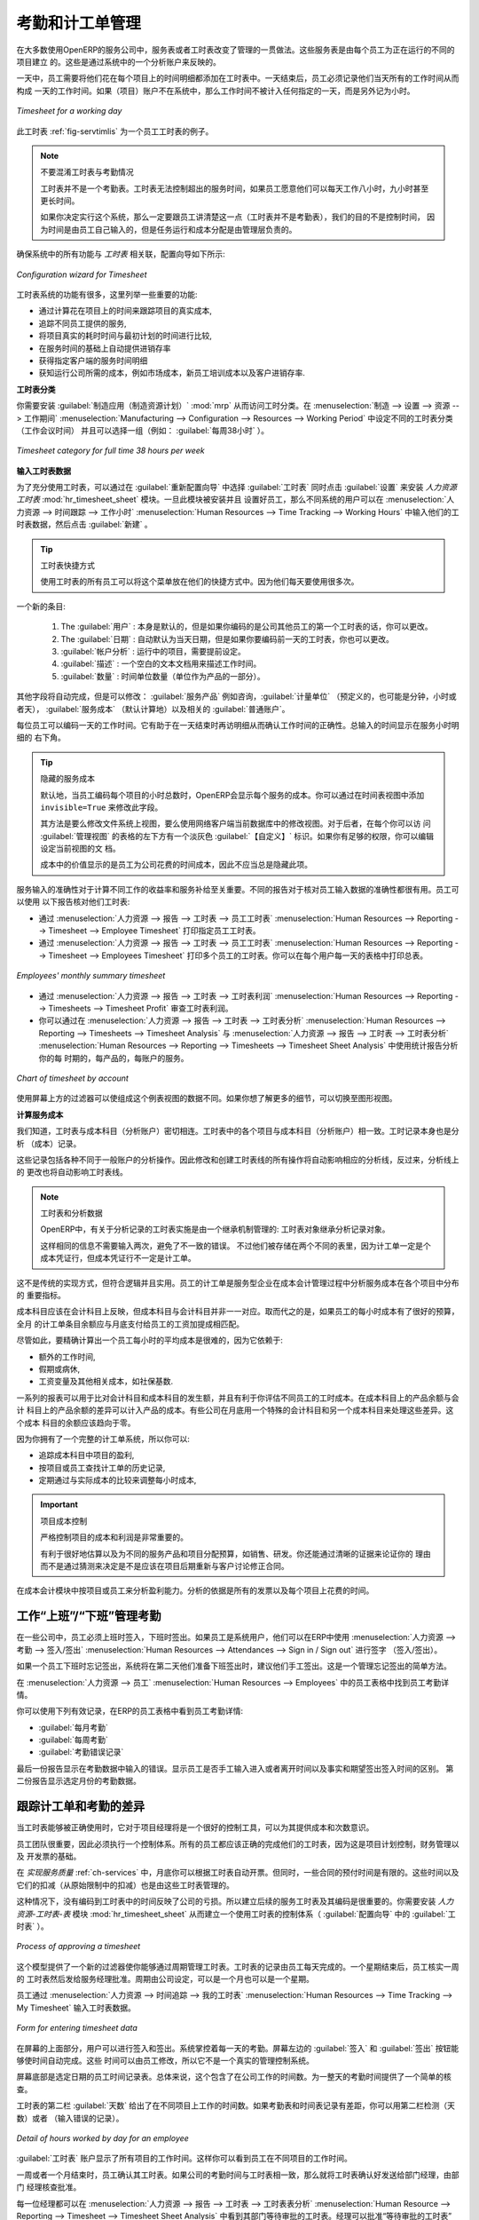 .. i18n: .. index::
.. i18n:    single: attendance
.. i18n:    single: timesheet
.. i18n: ..
..

.. index::
   single: attendance
   single: timesheet
..

.. i18n: Attendances and Timesheet Management
.. i18n: ====================================
..

考勤和计工单管理
====================================

.. i18n: In most service companies where OpenERP has been integrated, service sheets, or timesheets, have
.. i18n: revolutionized management practices. These service sheets are produced by each employee as they work
.. i18n: on the different cases or projects that are running. Each of these is represented by an analytic
.. i18n: account in the system.
..

在大多数使用OpenERP的服务公司中，服务表或者工时表改变了管理的一贯做法。这些服务表是由每个员工为正在运行的不同的项目建立
的。这些是通过系统中的一个分析账户来反映的。

.. i18n: Throughout the day, when employees work on one project or another, they add a line to the timesheets
.. i18n: with details of the time used on each project. At the end of the day, each employee must mark all
.. i18n: the time worked on client or internal projects to make up the full number of hours worked in the
.. i18n: day. If an account is not in the system, then the time is added to the hours that have not been
.. i18n: assigned for the day.
..

一天中，员工需要将他们花在每个项目上的时间明细都添加在工时表中。一天结束后，员工必须记录他们当天所有的工作时间从而构成
一天的工作时间。如果（项目）账户不在系统中，那么工作时间不被计入任何指定的一天，而是另外记为小时。

.. i18n: .. _fig-servtimlis:
.. i18n: 
.. i18n: .. figure::  images/service_timesheet_list.png
.. i18n:    :scale: 65
.. i18n:    :align: center
.. i18n: 
.. i18n:    *Timesheet for a working day*
..

.. _fig-servtimlis:

.. figure::  images/service_timesheet_list.png
   :scale: 65
   :align: center

   *Timesheet for a working day*

.. i18n: The figure :ref:`fig-servtimlis` gives an example of a timesheet for an employee.
..

此工时表 :ref:`fig-servtimlis` 为一个员工工时表的例子。

.. i18n: .. index::
.. i18n:    pair: cost; allocation
..

.. index::
   pair: cost; allocation

.. i18n: .. note:: Do not confuse timesheets and attendance compliance
.. i18n: 
.. i18n: 	The timesheet system is not intended to be a disguised attendance form. There is no control over the
.. i18n: 	service times and the employee is free to encode 8 or 9 hours or more of services each day if they
.. i18n: 	want.
.. i18n: 
.. i18n: 	If you decide to put such a system into place, it is important to clarify this point with your
.. i18n: 	staff. The objective here is not to control hours, because the employees decide for themselves what
.. i18n: 	they will be entering – but to track the tasks running and the allocation of costs between them is the
.. i18n: 	responsibility of the management.
..

.. note:: 不要混淆工时表与考勤情况

	工时表并不是一个考勤表。工时表无法控制超出的服务时间，如果员工愿意他们可以每天工作八小时，九小时甚至
	更长时间。

	如果你决定实行这个系统，那么一定要跟员工讲清楚这一点（工时表并不是考勤表），我们的目的不是控制时间，
	因为时间是由员工自己输入的，但是任务运行和成本分配是由管理层负责的。

.. i18n: To enable your system with all the features related to `Timesheet`, your configuration wizard should be like this.
..

确保系统中的所有功能与 `工时表` 相关联，配置向导如下所示:

.. i18n: .. figure::  images/config_wiz_timesheets.png
.. i18n:    :scale: 75
.. i18n:    :align: center
.. i18n: 
.. i18n:    *Configuration wizard for Timesheet*
..

.. figure::  images/config_wiz_timesheets.png
   :scale: 75
   :align: center

   *Configuration wizard for Timesheet*

.. i18n: Amongst the many uses of such a timesheet system for a company, here are some of the most important:
..

工时表系统的功能有很多，这里列举一些重要的功能:

.. i18n: * enabling tracking of the true costs of a project by accounting for the time used on it,
.. i18n: 
.. i18n: * tracking the services provided by different employees,
.. i18n: 
.. i18n: * comparing the hours really used on a project with the initial planning estimates,
.. i18n: 
.. i18n: * automatically invoicing based on the service hours provided,
.. i18n: 
.. i18n: * obtaining a list of the service hours for a given client,
.. i18n: 
.. i18n: * knowing the costs needed to run the company, such as the marketing costs, the training costs for a
.. i18n:   new employee, and the invoicing rates for a client.
..

* 通过计算花在项目上的时间来跟踪项目的真实成本,

* 追踪不同员工提供的服务,

* 将项目真实的耗时时间与最初计划的时间进行比较,

* 在服务时间的基础上自动提供进销存率

* 获得指定客户端的服务时间明细

* 获知运行公司所需的成本，例如市场成本，新员工培训成本以及客户进销存率.

.. i18n: **Timesheet Categories**
..

**工时表分类**

.. i18n: You will need to install the :guilabel:`Manufacturing` application (:mod:`mrp`) in order to access timesheet categories.
.. i18n: The different timesheet categories (working time sessions) can be defined through the menu
.. i18n: :menuselection:`Manufacturing --> Configuration --> Resources --> Working Period` and selecting
.. i18n: one of the groups there such as :guilabel:`38 Hours/Week`.
..

你需要安装 :guilabel:`制造应用（制造资源计划）` :mod:`mrp` 从而访问工时分类。在 :menuselection:`制造 --> 设置 --> 资源 --> 工作期间` :menuselection:`Manufacturing --> Configuration --> Resources --> Working Period` 中设定不同的工时表分类（工作会议时间）
并且可以选择一组（例如： :guilabel:`每周38小时` ）。

.. i18n: .. figure::  images/service_timesheet_def.png
.. i18n:    :scale: 75
.. i18n:    :align: center
.. i18n: 
.. i18n:    *Timesheet category for full time 38 hours per week*
..

.. figure::  images/service_timesheet_def.png
   :scale: 75
   :align: center

   *Timesheet category for full time 38 hours per week*

.. i18n: .. index::
.. i18n:    single: timesheet; entering data
.. i18n: ..
..

.. index::
   single: timesheet; entering data
..

.. i18n: **Entering Timesheet Data**
..

**输入工时表数据**

.. i18n: .. index::
.. i18n:    single: module; hr_timesheet
..

.. index::
   single: module; hr_timesheet

.. i18n: To be able to use timesheets fully, install the module :mod:`hr_timesheet_sheet` through the :guilabel:`Reconfigure` wizard by selecting :guilabel:`Timesheets` and clicking :guilabel:`Configure`. Once this module
.. i18n: has been installed and the employees configured, the different system users can enter their
.. i18n: timesheet data in the menu
.. i18n: :menuselection:`Human Resources --> Time Tracking --> Working Hours`,
.. i18n: then click :guilabel:`New`.
..

为了充分使用工时表，可以通过在 :guilabel:`重新配置向导` 中选择 :guilabel:`工时表` 同时点击 :guilabel:`设置` 来安装 `人力资源工时表` :mod:`hr_timesheet_sheet` 模块。一旦此模块被安装并且
设置好员工，那么不同系统的用户可以在 :menuselection:`人力资源 --> 时间跟踪 --> 工作小时` :menuselection:`Human Resources --> Time Tracking --> Working Hours` 中输入他们的工时表数据，然后点击 :guilabel:`新建` 。

.. i18n: .. tip:: Shortcut to Timesheets
.. i18n: 
.. i18n: 	It is a good idea if all employees who use timesheets place this menu in their shortcuts.
.. i18n: 	That is because they will need to return to them several times each day.
..

.. tip:: 工时表快捷方式

	使用工时表的所有员工可以将这个菜单放在他们的快捷方式中。因为他们每天要使用很多次。

.. i18n: For a new entry:
..

一个新的条目:

.. i18n: 	#.	The :guilabel:`User` : proposed by default, but you can change it if you are encoding the first timesheet
.. i18n: 		for another company employee.
.. i18n: 
.. i18n: 	#.	The :guilabel:`Date` : automatically proposed as today's date, but it is possible to change it if you are
.. i18n: 		encoding the timesheet for a prior day.
.. i18n: 
.. i18n: 	#.	:guilabel:`Analytic Account` : for the project you have been working on - obviously it should be predefined.
.. i18n: 
.. i18n: 	#. 	:guilabel:`Description` : a free text description of the work done in the time.
.. i18n: 
.. i18n: 	#. 	:guilabel:`Quantity` : number of units of time (the units are defined as part of the product).
..

	#.	The :guilabel:`用户` : 本身是默认的，但是如果你编码的是公司其他员工的第一个工时表的话，你可以更改。

	#.	The :guilabel:`日期` : 自动默认为当天日期，但是如果你要编码前一天的工时表，你也可以更改。

	#.	:guilabel:`帐户分析` : 运行中的项目，需要提前设定。

	#. 	:guilabel:`描述` : 一个空白的文本文档用来描述工作时间。

	#. 	:guilabel:`数量` : 时间单位数量（单位作为产品的一部分）。

.. i18n: The other fields are automatically completed, but can be modified: the :guilabel:`Product`
.. i18n: which is the service product such as consultancy, the
.. i18n: :guilabel:`Unit of Measure` (predefined, and could perhaps be minutes, hours or days),
.. i18n: the :guilabel:`Cost` of the service (which is calculated by default),
.. i18n: and the associated :guilabel:`General Account`.
..

其他字段将自动完成，但是可以修改： :guilabel:`服务产品` 例如咨询，:guilabel:`计量单位` （预定义的，也可能是分钟，小时或者天）， :guilabel:`服务成本`
（默认计算地）以及相关的 :guilabel:`普通账户`。

.. i18n: The hours are then encoded throughout the day by each employee. It helps to revisit the list at the
.. i18n: end of the day to verify that the number of hours of attendance in the company has been properly
.. i18n: accounted for. The total entered is shown at the bottom right of the list of service hours.
..

每位员工可以编码一天的工作时间。它有助于在一天结束时再访明细从而确认工作时间的正确性。总输入的时间显示在服务小时明细的
右下角。

.. i18n: .. tip:: Hiding Service Costs
.. i18n: 
.. i18n: 	By default, OpenERP is configured to show the cost of each service when an employee encodes the
.. i18n: 	number of hours per project.
.. i18n: 	You can modify this field by adding the attribute ``invisible=True`` in the timesheet view.
.. i18n: 
.. i18n: 	(And the way to do that is either to modify the view on the file system, or
.. i18n: 	to use the web client to modify the view in the current database.
.. i18n: 	For the latter, there is a pale grey :guilabel:`[Customize]` label
.. i18n: 	to the bottom left of each form that gives you access to the
.. i18n: 	:guilabel:`Manage Views` option.
.. i18n: 	If you have sufficient permissions, you can edit the XML that defines the current view.)
.. i18n: 
.. i18n: 	The value in the cost field shows employees the cost of their time used in the company, so masking this
.. i18n: 	field might not always be the best option.
..

.. tip:: 隐藏的服务成本

	默认地，当员工编码每个项目的小时总数时，OpenERP会显示每个服务的成本。你可以通过在时间表视图中添加
	``invisible=True`` 来修改此字段。

	其方法是要么修改文件系统上视图，要么使用网络客户端当前数据库中的修改视图。对于后者，在每个你可以访
	问 :guilabel:`管理视图` 的表格的左下方有一个淡灰色 :guilabel:`【自定义】` 标识。如果你有足够的权限，你可以编辑设定当前视图的文
	档。

	成本中的价值显示的是员工为公司花费的时间成本，因此不应当总是隐藏此项。

.. i18n: The accuracy of the services entered is crucial for calculating the profitability of the different
.. i18n: jobs and the recharging of services. Different reports are therefore available for verifying
.. i18n: employees' data entry. Employees can verify their own timesheet using the following reports:
..

服务输入的准确性对于计算不同工作的收益率和服务补给至关重要。不同的报告对于核对员工输入数据的准确性都很有用。员工可以使用
以下报告核对他们工时表:

.. i18n: * Printing the particular employee's timesheet, using the menu :menuselection:`Human Resources --> Reporting
.. i18n:   --> Timesheet --> Employee Timesheet`.
.. i18n: 
.. i18n: * Printing more than one employees' timesheet, using the menu :menuselection:`Human Resources --> Reporting
.. i18n:   --> Timesheet --> Employees Timesheet`.You can print a summary in the form of a table per user and per day.
..

* 通过 :menuselection:`人力资源 --> 报告 --> 工时表 --> 员工工时表` :menuselection:`Human Resources --> Reporting --> Timesheet --> Employee Timesheet` 打印指定员工工时表。 

* 通过 :menuselection:`人力资源 --> 报告 --> 工时表 --> 员工工时表` :menuselection:`Human Resources --> Reporting --> Timesheet --> Employees Timesheet` 打印多个员工的工时表。你可以在每个用户每一天的表格中打印总表。

.. i18n: .. figure::  images/service_timesheet_all.png
.. i18n:    :scale: 65
.. i18n:    :align: center
.. i18n: 
.. i18n:    *Employees' monthly summary timesheet*
..

.. figure::  images/service_timesheet_all.png
   :scale: 65
   :align: center

   *Employees' monthly summary timesheet*

.. i18n: * Reviewing profit of timesheet, using the menu :menuselection:`Human Resources --> Reporting --> Timesheets
.. i18n:   --> Timesheet Profit`.
.. i18n: 
.. i18n: * You can then use the statistical reports to analyze your services by period, by product
.. i18n:   or by account using the menu :menuselection:`Human Resources --> Reporting --> Timesheets
.. i18n:   --> Timesheet Analysis` and :menuselection:`Human Resources --> Reporting --> Timesheets
.. i18n:   --> Timesheet Sheet Analysis`.
..

* 通过 :menuselection:`人力资源 --> 报告 --> 工时表 --> 工时表利润` :menuselection:`Human Resources --> Reporting --> Timesheets --> Timesheet Profit` 审查工时表利润。

* 你可以通过在 :menuselection:`人力资源 --> 报告 --> 工时表 --> 工时表分析` :menuselection:`Human Resources --> Reporting --> Timesheets --> Timesheet Analysis` 与 :menuselection:`人力资源 --> 报告 --> 工时表 --> 工时表分析` :menuselection:`Human Resources --> Reporting --> Timesheets --> Timesheet Sheet Analysis` 中使用统计报告分析你的每
  时期的，每产品的，每账户的服务。

.. i18n: .. figure::  images/service_timesheet_graph.png
.. i18n:    :scale: 75
.. i18n:    :align: center
.. i18n: 
.. i18n:    *Chart of timesheet by account*
..

.. figure::  images/service_timesheet_graph.png
   :scale: 75
   :align: center

   *Chart of timesheet by account*

.. i18n: The data making up these list views can be varied using the filters available in the upper part of the
.. i18n: screen. If you want to see more detail, switch to the graph view.
..

使用屏幕上方的过滤器可以使组成这个例表视图的数据不同。如果你想了解更多的细节，可以切换至图形视图。

.. i18n: .. index::
.. i18n:    single: timesheet; evaluation
.. i18n: ..
..

.. index::
   single: timesheet; evaluation
..

.. i18n: **Evaluation of Service Costs**
..

**计算服务成本**

.. i18n: You already know that timesheets are closely linked with analytic accounts. The different projects
.. i18n: reported on the timesheets correspond to analytic accounts. The timesheet entries themselves are
.. i18n: analytic entries.
..

我们知道，工时表与成本科目（分析账户）密切相连。工时表中的各个项目与成本科目（分析账户）相一致。工时记录本身也是分析
（成本）记录。

.. i18n: These entries comprise various analytic operations that do not correspond to any of
.. i18n: the general accounts. Therefore all operations that modify and create timesheet lines automatically
.. i18n: impact the corresponding analytic line and, conversely are automatically modified by changes in that
.. i18n: line.
..

这些记录包括各种不同于一般账户的分析操作。因此修改和创建工时表线的所有操作将自动影响相应的分析线，反过来，分析线上的
更改也将自动影响工时表线。

.. i18n: .. note:: Timesheets and Analytical Data
.. i18n: 
.. i18n: 	The implementation of timesheets in OpenERP relating to analytic entries is managed by an
.. i18n: 	inheritance mechanism:
.. i18n: 	the timesheet object inherits the analytic entry object.
.. i18n: 
.. i18n: 	The information is therefore not encoded into the database as two separate events, which avoids
.. i18n: 	many synchronization problems.
.. i18n: 	They are stored in two different tables, however, because a service is an analytical entry, but an
.. i18n: 	analytical entry is not necessarily a service.
..

.. note:: 工时表和分析数据

	OpenERP中，有关于分析记录的工时表实施是由一个继承机制管理的:
	工时表对象继承分析记录对象。

	这样相同的信息不需要输入两次，避免了不一致的错误。
	不过他们被存储在两个不同的表里，因为计工单一定是个成本凭证行，但成本凭证行不一定是计工单。

.. i18n: This is not a classical approach, but it is logical and pragmatic. Employee timesheets are a good
.. i18n: indication of how the costs of a service enterprise are spread across different cases, as reported in
.. i18n: the analytic accounts.
..

这不是传统的实现方式，但符合逻辑并且实用。员工的计工单是服务型企业在成本会计管理过程中分析服务成本在各个项目中分布的
重要指标。

.. i18n: .. index::
.. i18n:    single: benefits
..

.. index::
   single: benefits

.. i18n: An analytic account should be reflected in the general accounts, but there is no direct counterpart
.. i18n: of these analytic accounts in the general accounts. Instead, if the hourly costs of the employees
.. i18n: are correctly accounted for, the month's timesheet entries should be balanced by the salary +
.. i18n: benefits package paid out to all the employees at the end of the month.
..

成本科目应该在会计科目上反映，但成本科目与会计科目并非一一对应。取而代之的是，如果员工的每小时成本有了很好的预算，全月
的计工单条目余额应与月底支付给员工的工资加提成相匹配。

.. i18n: Despite all this, it is quite difficult to work out the average hourly cost of an employee precisely,
.. i18n: because it depends on:
..

尽管如此，要精确计算出一个员工每小时的平均成本是很难的，因为它依赖于:

.. i18n: * the extra hours that they have worked,
.. i18n: 
.. i18n: * holidays and sickness,
.. i18n: 
.. i18n: * salary variations and all the linked costs, such as social insurance charges.
..

* 额外的工作时间,

* 假期或病休,

* 工资变量及其他相关成本，如社保基数.

.. i18n: The reports that enable you to relate general accounts to analytic accounts are valuable tools for
.. i18n: improving your evaluation of different hourly costs of employees. The difference between product
.. i18n: balances in the analytic account and in the general accounts, divided by the total number of hours
.. i18n: worked, can then be applied to the cost of the product. Some companies adjust for that difference by
.. i18n: carrying out another analytic operation at the end of the month in an account created for that
.. i18n: purpose. This analytic account should have a balance that tends towards zero.
..

一系列的报表可以用于比对会计科目和成本科目的发生额，并且有利于你评估不同员工的工时成本。在成本科目上的产品余额与会计
科目上的产品余额的差异可以计入产品的成本。有些公司在月底用一个特殊的会计科目和另一个成本科目来处理这些差异。这个成本
科目的余额应该趋向于零。

.. i18n: Because you have got a system with integrated timesheets, you can then:
..

因为你拥有了一个完整的计工单系统，所以你可以:

.. i18n: * track the profitability of projects in the analytic accounts,
.. i18n: 
.. i18n: * look at the history of timesheet entries by project and by employee,
.. i18n: 
.. i18n: * regularly adjust hourly costs by comparing your rates with reality,
..

* 追踪成本科目中项目的盈利,

* 按项目或员工查找计工单的历史记录,

* 定期通过与实际成本的比较来调整每小时成本,

.. i18n: .. important:: Project Cost Control
.. i18n: 
.. i18n: 	Controlling the costs and the profitability of projects precisely is very important.
.. i18n: 
.. i18n: 	It enables you to make good estimates and to track budgets allocated to different services and
.. i18n: 	their projects, such as sales and, R&D costs.
.. i18n: 	You can also refine your arguments on the basis of clear facts rather than guesses if you have
.. i18n: 	to renegotiate a contract with a customer following a project slippage.
..

.. important:: 项目成本控制

	严格控制项目的成本和利润是非常重要的。

	有利于很好地估算以及为不同的服务产品和项目分配预算，如销售、研发。你还能通过清晰的证据来论证你的
	理由而不是通过猜测来决定是不是应该在项目后期重新与客户讨论修正合同。

.. i18n: The analyses of profitability by project and by employee are available from the analytic accounts.
.. i18n: They take all of the invoices into account, and also take into account the cost of the time spent on
.. i18n: each project.
..

在成本会计模块中按项目或员工来分析盈利能力。分析的依据是所有的发票以及每个项目上花费的时间。

.. i18n: .. index::
.. i18n:    single: attendance; sign in / sign out
..

.. index::
   single: attendance; sign in / sign out

.. i18n: Manage attendance through Sign in / Sign out
.. i18n: --------------------------------------------
..

工作“上班”/“下班”管理考勤
--------------------------------------------

.. i18n: In some companies, staff have to sign in when they arrive at work and sign out again at the end of
.. i18n: the day. If each employee has been linked to a system user, then they can sign in on OpenERP by
.. i18n: using the menu :menuselection:`Human Resources --> Attendances --> Sign in / Sign out`.
..

在一些公司中，员工必须上班时签入，下班时签出。如果员工是系统用户，他们可以在ERP中使用 :menuselection:`人力资源 --> 考勤 --> 签入/签出` :menuselection:`Human Resources --> Attendances --> Sign in / Sign out` 进行签字
（签入/签出）。

.. i18n: If an employee has forgotten to sign out on leaving, the system proposes that they sign out manually
.. i18n: and type in the time that they left when they come in again the next day. This gives you a simple way
.. i18n: of managing forgotten sign-outs.
..

如果一个员工下班时忘记签出，系统将在第二天他们准备下班签出时，建议他们手工签出。这是一个管理忘记签出的简单方法。

.. i18n: Find employee attendance details from their forms in
.. i18n: :menuselection:`Human Resources --> Employees`.
..

在 :menuselection:`人力资源 --> 员工` :menuselection:`Human Resources --> Employees` 中的员工表格中找到员工考勤详情。

.. i18n: To get the detail of attendance from an employee's form in OpenERP, you can use the
.. i18n: available reports:
..

你可以使用下列有效记录，在ERP的员工表格中看到员工考勤详情:

.. i18n: *  :guilabel:`Attendances By Month`
.. i18n: 
.. i18n: *  :guilabel:`Attendances By Week`
.. i18n: 
.. i18n: *  :guilabel:`Attendance Error Report`
..

*  :guilabel:`每月考勤`

*  :guilabel:`每周考勤`

*  :guilabel:`考勤错误记录`

.. i18n: The last report highlights errors in attendance data entry.
.. i18n: It shows you whether an employee has entered the time of
.. i18n: entry or exit manually and the differences between the actual and expected sign out time and the time.
..

最后一份报告显示在考勤数据中输入的错误。显示员工是否手工输入进入或者离开时间以及事实和期望签出签入时间的区别。
第二份报告显示选定月份的考勤数据。

.. i18n: .. index::
.. i18n:    single: attendance; differences
..

.. index::
   single: attendance; differences

.. i18n: Keep track of differences between timesheets and attendance
.. i18n: -----------------------------------------------------------
..

跟踪计工单和考勤的差异
-----------------------------------------------------------

.. i18n: When they are used properly, timesheets can be a good control tool for project managers and can
.. i18n: provide awareness of costs and times.
..

当工时表能够被正确使用时，它对于项目经理将是一个很好的控制工具，可以为其提供成本和次数意识。

.. i18n: When employee teams are important, a control system must be implemented. All employees should
.. i18n: complete their timesheets correctly because this forms the basis of planning control, and the
.. i18n: financial management and invoicing of projects
..

员工团队很重要，因此必须执行一个控制体系。所有的员工都应该正确的完成他们的工时表，因为这是项目计划控制，财务管理以及
开发票的基础。

.. i18n: You will see in :ref:`ch-services` that you can automatically invoice services at the end of
.. i18n: the month based on the timesheet. But at the same time, some contracts are limited to prepaid hours.
.. i18n: These hours and their deduction from the original limit are also managed by these timesheets.
..

在 `实现服务质量` :ref:`ch-services` 中，月底你可以根据工时表自动开票。但同时，一些合同的预付时间是有限的。这些时间以及它们的扣减（从原始限制中的扣减）也是由这些工时表管理的。

.. i18n: .. index::
.. i18n:    single: module; hr_timesheet_sheet
..

.. index::
   single: module; hr_timesheet_sheet

.. i18n: In such a situation, hours that are not coded into the timesheets represent lost money for the
.. i18n: company. So it is important to establish effective follow-up of the services timesheets and their
.. i18n: encoding. To set up a structure for control using timesheets you should install the module
.. i18n: :mod:`hr_timesheet_sheet` (:guilabel:`Timesheets` in the :guilabel:`Reconfigure` wizard).
..

这种情况下，没有编码到工时表中的时间反映了公司的亏损。所以建立后续的服务工时表及其编码是很重要的。你需要安装
`人力资源-工时表-表` 模块 :mod:`hr_timesheet_sheet` 从而建立一个使用工时表的控制体系（ :guilabel:`配置向导` 中的 :guilabel:`工时表` ）。

.. i18n: .. figure::  images/timesheet_flow.png
.. i18n:    :scale: 75
.. i18n:    :align: center
.. i18n: 
.. i18n:    *Process of approving a timesheet*
..

.. figure::  images/timesheet_flow.png
   :scale: 75
   :align: center

   *Process of approving a timesheet*

.. i18n: This module supplies a new screen enabling you to manage timesheets by period. Timesheet entries are
.. i18n: made by employees each day. At the end of the week, employees validate their week's sheet and it is
.. i18n: then passed to the services manager, who must approve his team's entries. Periods are defined in the
.. i18n: company forms, and you can set them to run monthly or weekly.
..

这个模型提供了一个新的过滤器使你能够通过周期管理工时表。工时表的记录由员工每天完成的。一个星期结束后，员工核实一周的
工时表然后发给服务经理批准。周期由公司设定，可以是一个月也可以是一个星期。

.. i18n: To enter timesheet data each employee uses the menu :menuselection:`Human Resources --> Time Tracking
.. i18n: --> My Timesheet`.
..

员工通过 :menuselection:`人力资源 --> 时间追踪 --> 我的工时表` :menuselection:`Human Resources --> Time Tracking --> My Timesheet` 输入工时表数据。

.. i18n: .. figure::  images/service_timesheet_sheet_form.png
.. i18n:    :scale: 75
.. i18n:    :align: center
.. i18n: 
.. i18n:    *Form for entering timesheet data*
..

.. figure::  images/service_timesheet_sheet_form.png
   :scale: 75
   :align: center

   *Form for entering timesheet data*

.. i18n: In the upper part of the screen, the user starts with the sign-in and sign-out times. The system
.. i18n: enables the control of attendance day by day. The two buttons :guilabel:`Sign In` and :guilabel:`Sign Out` enable the
.. i18n: automatic completion of hours in the area to the left. These hours can be modified by employee, so
.. i18n: it is not a true management control system.
..

在屏幕的上面部分，用户可以进行签入和签出。系统掌控着每一天的考勤。屏幕左边的 :guilabel:`签入` 和 :guilabel:`签出` 按钮能够使时间自动完成。这些
时间可以由员工修改，所以它不是一个真实的管理控制系统。

.. i18n: The area to the bottom of the screen represents a sheet of the employee's time entries for the
.. i18n: selected day. In total, this should comprise the number of hours worked in the company each day.
.. i18n: This provides a simple verification that the whole day's attendance time has been entered properly.
..

屏幕底部是选定日期的员工时间记录表。总体来说，这个包含了在公司工作的时间数。为一整天的考勤时间提供了一个简单的核查。

.. i18n: The second tab of the timesheet, :guilabel:`By Day`, gives the number of hours worked on the different
.. i18n: projects. When there is a gap between the attendance and the timesheet entries, you can use the
.. i18n: second tab to detect the days or the entries that have not been correctly entered.
..

工时表的第二栏 :guilabel:`天数` 给出了在不同项目上工作的时间数。如果考勤表和时间表记录有差距，你可以用第二栏检测（天数）或者
（输入错误的记录）。

.. i18n: .. figure::  images/timesheet_sheet_hours.png
.. i18n:    :scale: 75
.. i18n:    :align: center
.. i18n: 
.. i18n:    *Detail of hours worked by day for an employee*
..

.. figure::  images/timesheet_sheet_hours.png
   :scale: 75
   :align: center

   *Detail of hours worked by day for an employee*

.. i18n: The action :guilabel:`Timesheet by Account` shows the time worked on all the different projects. That enables you
.. i18n: to step back to see an overview of the time an employee has worked spread over different projects.
..

:guilabel:`工时表` 账户显示了所有项目的工作时间。这样你可以看到员工在不同项目的工作时间。

.. i18n: At the end of the week or the month, the employee confirms his timesheet. If the attendance time in
.. i18n: the company corresponds to the encoded entries, the whole timesheet is then confirmed and sent to
.. i18n: his department manager, who is then responsible for approving it or asking for corrections.
..

一周或者一个月结束时，员工确认其工时表。如果公司的考勤时间与工时表相一致，那么就将工时表确认好发送给部门经理，由部门
经理核查批准。

.. i18n: Each manager can then look at a list of his department's timesheets waiting for approval using the
.. i18n: menu :menuselection:`Human Resource --> Reporting  --> Timesheet --> Timesheet Sheet Analysis` by applying the proper filters. He then has to approve them or return them to their initial state.
..

每一位经理都可以在 :menuselection:`人力资源 --> 报告 --> 工时表 --> 工时表表分析` :menuselection:`Human Resource --> Reporting  --> Timesheet --> Timesheet Sheet Analysis` 中看到其部门等待审批的工时表。经理可以批准“等待审批的工时表”
也可以将其退回。

.. i18n: To define the departmental structure, use the menu :menuselection:`Human Resources --> Configuration -->
.. i18n: Human Resources --> Departments`.
..

通过 :menuselection:`人力资源 --> 配置 --> 人力资源 --> 部门` :menuselection:`Human Resources --> Configuration --> Human Resources --> Departments` 设定部门结构。

.. i18n: .. tip:: Timesheet Approval
.. i18n: 
.. i18n: 	At first sight, the approval of timesheets by a department manager can seem a bureaucratic
.. i18n: 	hindrance.
.. i18n: 	This operation is crucial for effective management, however.
.. i18n: 	We have too frequently seen companies in the situation where managers are so overworked that they
.. i18n: 	do not know what their employees are doing.
.. i18n: 
.. i18n: 	So this approval process supplies the manager with an outline of each employee's work at least once
.. i18n: 	a week.
.. i18n: 	And this is carried out for the hours worked on all the different projects.
..

.. tip:: 工时表审批

	工时表的审批对于部门经理来说是一个很烦琐的事情。然而，这一步骤对于有效管理是至关重要的。在公司，
	我们经常会发现这种情况：经理超负荷的工作，但是他们却不知道自己的员工在做什么。

	因此至少每周一次由经理审批每一个员工的工时表（即工作大纲）。每个不同的项目所花费的时间都有所记录，
	都要审批。

.. i18n: Once the timesheets have been approved, you can then use them for cost control and for invoicing
.. i18n: hours to clients.
..

一旦工时表被通过，你可以利用工时表控制成本以及管理开发票给客户的时间。

.. i18n: Contracts and their rates, planning, and methods of invoicing are the object of the following
.. i18n: chapter, :ref:`ch-services`.
..

合同及其费用，计划和进销存方法将在下个章节讲述， ``提高服务质量`` :ref:`ch-services` 。

.. i18n: .. Copyright © Open Object Press. All rights reserved.
..

.. Copyright © Open Object Press. All rights reserved.

.. i18n: .. You may take electronic copy of this publication and distribute it if you do not
.. i18n: .. change the content. You can also print a copy to be read by yourself only.
..

.. You may take electronic copy of this publication and distribute it if you do not
.. change the content. You can also print a copy to be read by yourself only.

.. i18n: .. We have contracts with different publishers in different countries to sell and
.. i18n: .. distribute paper or electronic based versions of this book (translated or not)
.. i18n: .. in bookstores. This helps to distribute and promote the OpenERP product. It
.. i18n: .. also helps us to create incentives to pay contributors and authors using author
.. i18n: .. rights of these sales.
..

.. We have contracts with different publishers in different countries to sell and
.. distribute paper or electronic based versions of this book (translated or not)
.. in bookstores. This helps to distribute and promote the OpenERP product. It
.. also helps us to create incentives to pay contributors and authors using author
.. rights of these sales.

.. i18n: .. Due to this, grants to translate, modify or sell this book are strictly
.. i18n: .. forbidden, unless Tiny SPRL (representing Open Object Press) gives you a
.. i18n: .. written authorisation for this.
..

.. Due to this, grants to translate, modify or sell this book are strictly
.. forbidden, unless Tiny SPRL (representing Open Object Press) gives you a
.. written authorisation for this.

.. i18n: .. Many of the designations used by manufacturers and suppliers to distinguish their
.. i18n: .. products are claimed as trademarks. Where those designations appear in this book,
.. i18n: .. and Open Object Press was aware of a trademark claim, the designations have been
.. i18n: .. printed in initial capitals.
..

.. Many of the designations used by manufacturers and suppliers to distinguish their
.. products are claimed as trademarks. Where those designations appear in this book,
.. and Open Object Press was aware of a trademark claim, the designations have been
.. printed in initial capitals.

.. i18n: .. While every precaution has been taken in the preparation of this book, the publisher
.. i18n: .. and the authors assume no responsibility for errors or omissions, or for damages
.. i18n: .. resulting from the use of the information contained herein.
..

.. While every precaution has been taken in the preparation of this book, the publisher
.. and the authors assume no responsibility for errors or omissions, or for damages
.. resulting from the use of the information contained herein.

.. i18n: .. Published by Open Object Press, Grand Rosière, Belgium
..

.. Published by Open Object Press, Grand Rosière, Belgium

